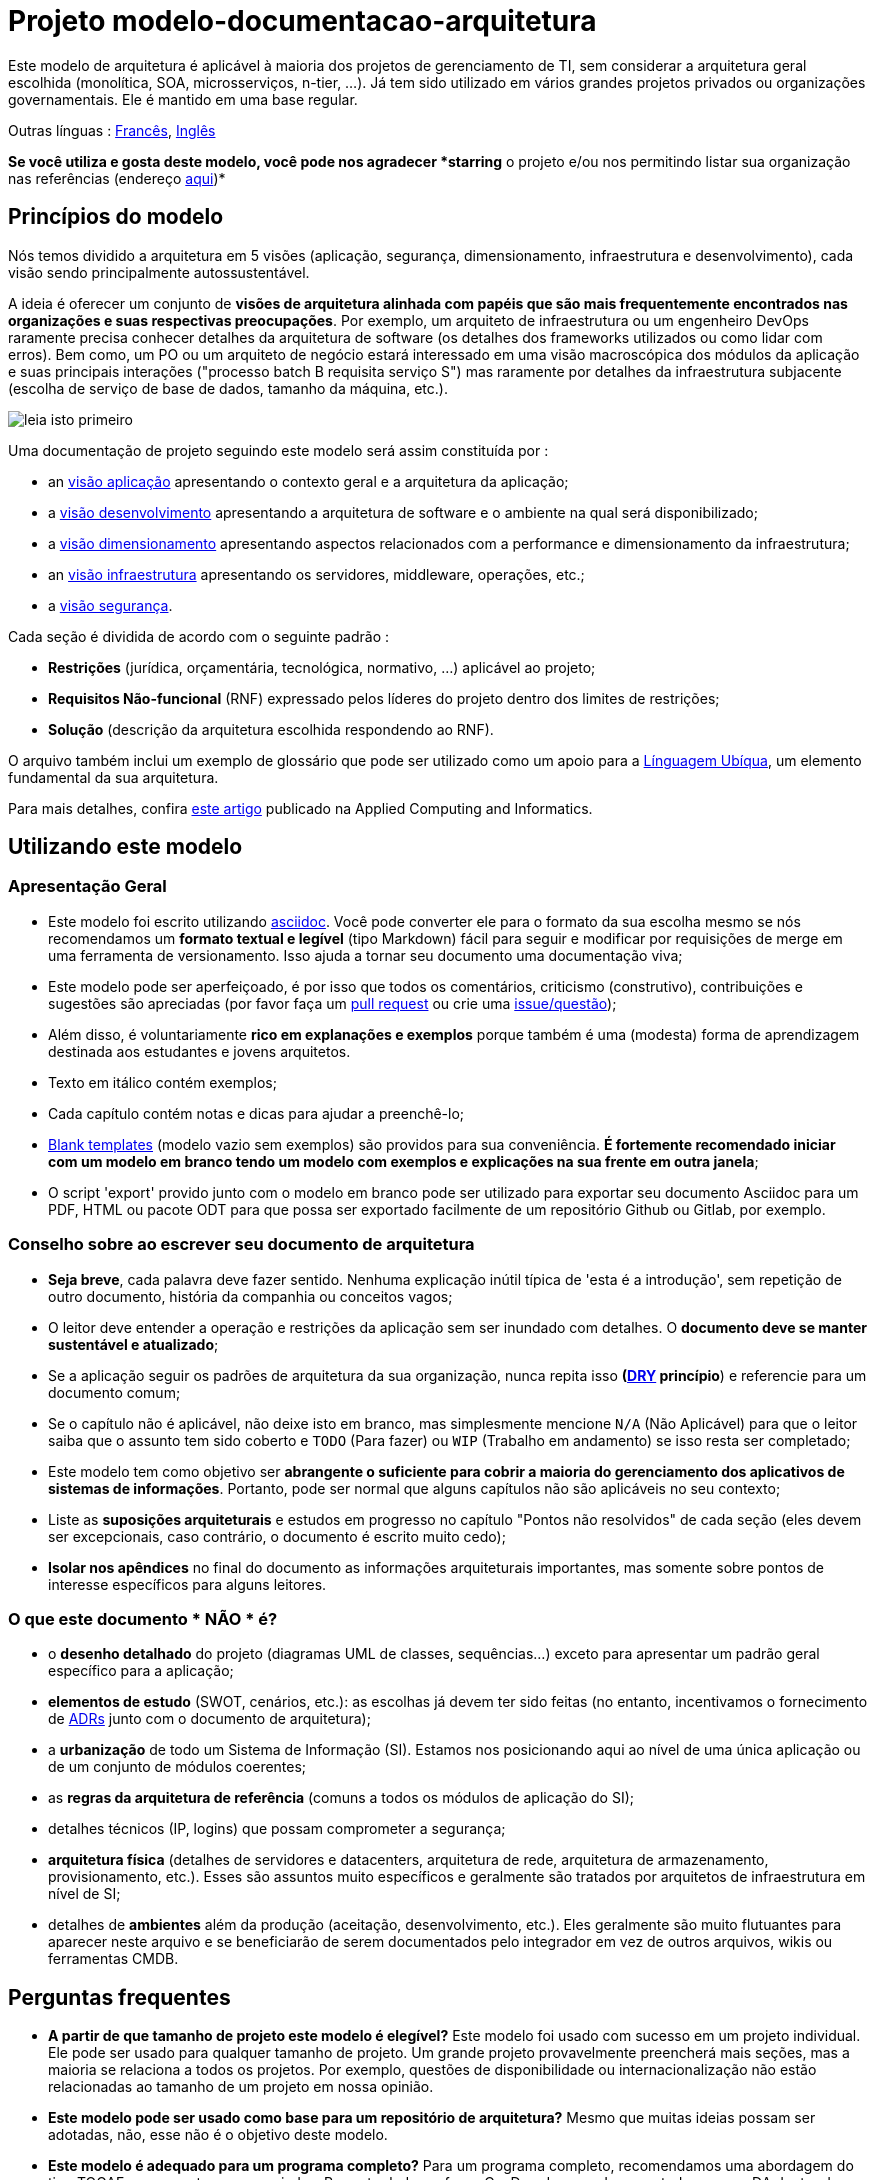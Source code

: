 # Projeto modelo-documentacao-arquitetura

Este modelo de arquitetura é aplicável à maioria dos projetos de gerenciamento de TI, sem considerar a arquitetura geral escolhida (monolítica, SOA, microsserviços, n-tier, ...).
Já tem sido utilizado em vários grandes projetos privados ou organizações governamentais. Ele é mantido em uma base regular.

Outras línguas : https://github.com/bflorat/modele-da[Francês], https://github.com/bflorat/architecture-document-template[Inglês]

*Se você utiliza e gosta deste modelo, você pode nos agradecer *starring* o projeto e/ou nos permitindo listar sua organização nas referências (endereço https://florat.net/contact[aqui])*

## Princípios do modelo
Nós temos dividido a arquitetura em 5 visões (aplicação, segurança, dimensionamento, infraestrutura e desenvolvimento), cada visão sendo principalmente autossustentável.

A ideia é oferecer um conjunto de *visões de arquitetura alinhada com papéis que são mais frequentemente encontrados nas organizações e suas respectivas preocupações*.
Por exemplo, um arquiteto de infraestrutura ou um engenheiro DevOps raramente precisa conhecer detalhes da arquitetura de software
(os detalhes dos frameworks utilizados ou como lidar com erros). Bem como, um PO ou um arquiteto de negócio estará interessado em uma visão macroscópica dos módulos da aplicação e suas principais interações ("processo batch B requisita serviço S") mas raramente por detalhes da infraestrutura subjacente (escolha de serviço de base de dados, tamanho da máquina, etc.).

image:blank-template/resources/views.png[leia isto primeiro]

Uma documentação de projeto seguindo este modelo será assim constituída por : 

* an link:view-application.adoc[visão aplicação] apresentando o contexto geral e a arquitetura da aplicação;
* a link:view-development.adoc[visão desenvolvimento] apresentando a arquitetura de software e o ambiente na qual será disponibilizado;
* a link:view-sizing.adoc[visão dimensionamento] apresentando aspectos relacionados com a performance e dimensionamento da infraestrutura;
* an link:view-infrastructure.adoc[visão infraestrutura] apresentando os servidores, middleware, operações, etc.;
* a link:view-security.adoc[visão segurança].

Cada seção é dividida de acordo com o seguinte padrão  :

* *Restrições* (jurídica, orçamentária, tecnológica, normativo, ...) aplicável ao projeto;
* *Requisitos Não-funcional* (RNF) expressado pelos líderes do projeto dentro dos limites de restrições;
* *Solução* (descrição da arquitetura escolhida respondendo ao RNF).

O arquivo também inclui um exemplo de glossário que pode ser utilizado como um apoio para a https://martinfowler.com/bliki/UbiquitousLanguage.html[Línguagem Ubíqua], um elemento fundamental da sua arquitetura.

Para mais detalhes, confira https://www.emerald.com/insight/content/doi/10.1108/ACI-12-2020-0159/full/html?utm_source=rss&utm_medium=feed&utm_campaign=rss_journalLatest[este artigo] publicado na Applied Computing and Informatics.

## Utilizando este modelo
### Apresentação Geral
* Este modelo foi escrito utilizando https://www.methods.co.nz/asciidoc/index.html[asciidoc]. Você pode converter ele para o formato da sua escolha mesmo se nós recomendamos um *formato textual e legível* (tipo Markdown) fácil para seguir e modificar por requisições de merge em uma ferramenta de versionamento. Isso ajuda a tornar seu documento uma documentação viva;
* Este modelo pode ser aperfeiçoado, é por isso que todos os comentários, criticismo (construtivo), contribuições e sugestões são apreciadas (por favor faça um https://github.com/bflorat/architecture-document-template/pulls[pull request]
ou crie uma https://github.com/bflorat/architecture-document-template/issues[issue/questão]);
* Além disso, é voluntariamente *rico em explanações e exemplos* porque também é uma (modesta) forma de aprendizagem destinada aos estudantes e jovens arquitetos.
* Texto em itálico contém exemplos;
* Cada capítulo contém notas e dicas para ajudar a preenchê-lo;
* link:blank-template[Blank templates] (modelo vazio sem exemplos) são providos para sua conveniência. *É fortemente recomendado iniciar com um modelo em branco tendo um modelo com exemplos e explicações na sua frente em outra janela*;
* O script 'export' provido junto com o modelo em branco pode ser utilizado para exportar seu documento Asciidoc para um PDF, HTML ou pacote ODT para que possa ser exportado facilmente de um repositório Github ou Gitlab, por exemplo.

### Conselho sobre ao escrever seu documento de arquitetura
* *Seja breve*, cada palavra deve fazer sentido. Nenhuma explicação inútil típica de 'esta é a introdução', sem repetição de outro documento, história da companhia ou conceitos vagos;
* O leitor deve entender a operação e restrições da aplicação sem ser inundado com detalhes. O *documento deve se manter sustentável e atualizado*;
* Se a aplicação seguir os padrões de arquitetura da sua organização, nunca repita isso *(https://en.wikipedia.org/wiki/Don%27t_repeat_yourself[DRY] princípio*) e referencie para um documento comum;
* Se o capítulo não é aplicável, não deixe isto em branco, mas simplesmente mencione `N/A` (Não Aplicável) para que o leitor saiba que o assunto tem sido coberto e `TODO` (Para fazer) ou `WIP` (Trabalho em andamento) se isso resta ser completado;
* Este modelo tem como objetivo ser *abrangente o suficiente para cobrir a maioria do gerenciamento dos aplicativos de sistemas de informações*. Portanto, pode ser normal que alguns capítulos não são aplicáveis no seu contexto;
* Liste as *suposições arquiteturais* e estudos em progresso no capítulo "Pontos não resolvidos" de cada seção (eles devem ser excepcionais, caso contrário, o documento é escrito muito cedo);
* *Isolar nos apêndices* no final do documento as informações arquiteturais importantes, mas somente sobre pontos de interesse específicos para alguns leitores.

### O que este documento * NÃO * é?
** o *desenho detalhado* do projeto (diagramas UML de classes, sequências...) exceto para apresentar um padrão geral específico para a aplicação;
** *elementos de estudo* (SWOT, cenários, etc.): as escolhas já devem ter sido feitas (no entanto, incentivamos o fornecimento de https://adr.github.io/[ADRs] junto com o documento de arquitetura);
** a *urbanização* de todo um Sistema de Informação (SI). Estamos nos posicionando aqui ao nível de uma única aplicação ou de um conjunto de módulos coerentes;
** as *regras da arquitetura de referência* (comuns a todos os módulos de aplicação do SI);
** detalhes técnicos (IP, logins) que possam comprometer a segurança;
** *arquitetura física* (detalhes de servidores e datacenters, arquitetura de rede, arquitetura de armazenamento, provisionamento, etc.). Esses são assuntos muito específicos e geralmente são tratados por arquitetos de infraestrutura em nível de SI;
** detalhes de *ambientes* além da produção (aceitação, desenvolvimento, etc.). Eles geralmente são muito flutuantes para aparecer neste arquivo e se beneficiarão de serem documentados pelo integrador em vez de outros arquivos, wikis ou ferramentas CMDB.

## Perguntas frequentes
* **A partir de que tamanho de projeto este modelo é elegível?** Este modelo foi usado com sucesso em um projeto individual. Ele pode ser usado para qualquer tamanho de projeto. Um grande projeto provavelmente preencherá mais seções, mas a maioria se relaciona a todos os projetos. Por exemplo, questões de disponibilidade ou internacionalização não estão relacionadas ao tamanho de um projeto em nossa opinião.
* **Este modelo pode ser usado como base para um repositório de arquitetura?** Mesmo que muitas ideias possam ser adotadas, não, esse não é o objetivo deste modelo.
* **Este modelo é adequado para um programa completo?** Para um programa completo, recomendamos uma abordagem do tipo TOGAF com as entregas associadas. Por outro lado, as fases C e D podem ser documentadas por um DA dentro de cada projeto deste programa.
* **Como documentar as trajetórias da arquitetura?** Recomendamos descrever a trajetória geral (sem entrar em muitos detalhes) na seção "Arquitetura Geral" do componente da aplicação e descrever a arquitetura dos módulos futuros nas seções usuais dos diferentes painéis, mas especificando claramente qual é a etapa (por exemplo, prefixe o título de um módulo ou um fluxo que aparece apenas na etapa 2 com `[Etapa 2]`) . No entanto, tenha cuidado para evitar refatoração documental demais quando esta parte do projeto for implementada (links quebrados, por exemplo).
	** Trate os elementos descritos nas mesmas seções como os elementos a serem implementados imediatamente para tratá-los de acordo com a mesma lógica dos demais.
	** Quanto mais distante no tempo o elemento descrito estiver, menos sua arquitetura deve ser detalhada (é um bom princípio ágil da arquitetura 'Just In Time' que evitará reescrever essas seções muitas vezes).
	** Quanto mais próximo o elemento descrito estiver da arquitetura física, menos ele deve ser detalhado. Por exemplo, pode ser relevante documentar na seção de aplicação a arquitetura geral dos módulos que devem ser implementados em um ano, mas espere o máximo possível para documentar seu dimensionamento preciso na seção de dimensionamento. Da mesma forma, você pode documentar fluxos de aplicativos remotos, mas espere antes de descrever fluxos técnicos específicos na seção de infraestrutura.

## Licença
* Direito autoral (c) 2017-2021 Bertrand Florat e contribuidores
* Este modelo é licenciado debaixo de https://creativecommons.org/licenses/by-sa/4.0/[CC-BY-SA 4.0] : Creative Commons Attribution - Share Alike V4.0
* Você pode criar seu *próprio modelo* contanto que ele retenha a licença CC BY-SA 4.0 e, assim, contenha esses três elementos:
** O nome do criador (Bertrand Florat);
** Um link para https://creativecommons.org/licenses/by-sa/4.0/;
** Um aviso e um link para https://github.com/bflorat/architecture-document-template.
* A arquitetura *documentos resultantes deste modelo não se aplicam para esta licença*. Mesmo assim é recomendado incluir um link para https://github.com/bflorat/architecture-document-template[esta página].

## Obrigado
* https://github.com/bflorat/architecture-document-template/graphs/contributors[Contributors]
* Revisão: Dr. Christophe Gaie
* Retornos/Parecer: Antoine Parra Del Pozo, Pascal Bousquet, Philippe Mayjonade, Nicolas Chahwekilian, Steven Morvan
* Todos os digramas deste modelo foram gerados através da excelente ferramenta http://plantuml.com/[PlantUML]. O https://c4model.com/[C4 diagrams] utiliza o https://github.com/RicardoNiepel/C4-PlantUML[C4 Plantuml customization].
* Lise Florat pela ajuda com a tradução para o English.
* Thiago Rafael Ferreira pela ajuda com a tradução para o Português/Brasil.

## Bibliografia parcial
* _Site Reliability Engineering_ - Google
* _Living documentation_ - Cyril Martraire
* _Clean Code_ - Robert Martin
* _Performance des architectures IT - 2e ed._ - Pascal Grojean
* _Design Patterns: Elements of Reusable Object-Oriented Software by Erich Gamma, Richard Helm, Ralph Johnson and John Vlissides_ (GOF)
* _Le projet d’Urbanisation du SI_ - Christophe Longépé 
* _Sécurité de la dématérialisation_ - Dimitri Mouton

